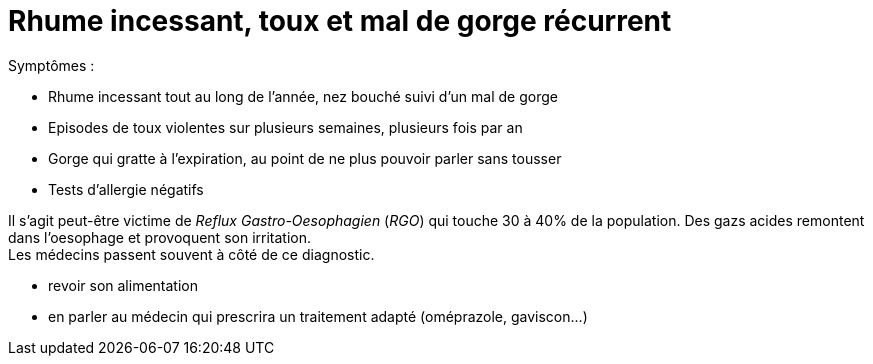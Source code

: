 = Rhume incessant, toux et mal de gorge récurrent
:hp-alt-title: rhume incessant toux mal de gorge recurrent

:hp-tags: santé, solution

Symptômes :

- Rhume incessant tout au long de l'année, nez bouché suivi d'un mal de gorge
- Episodes de toux violentes sur plusieurs semaines, plusieurs fois par an
- Gorge qui gratte à l'expiration, au point de ne plus pouvoir parler sans tousser
- Tests d'allergie négatifs


Il s'agit peut-être victime de _Reflux Gastro-Oesophagien_ (_RGO_) qui touche 30 à 40% de la population. 
Des gazs acides remontent dans l'oesophage et provoquent son irritation. +
Les médecins passent souvent à côté de ce diagnostic.

- revoir son alimentation
- en parler au médecin qui prescrira un traitement adapté (oméprazole, gaviscon...)